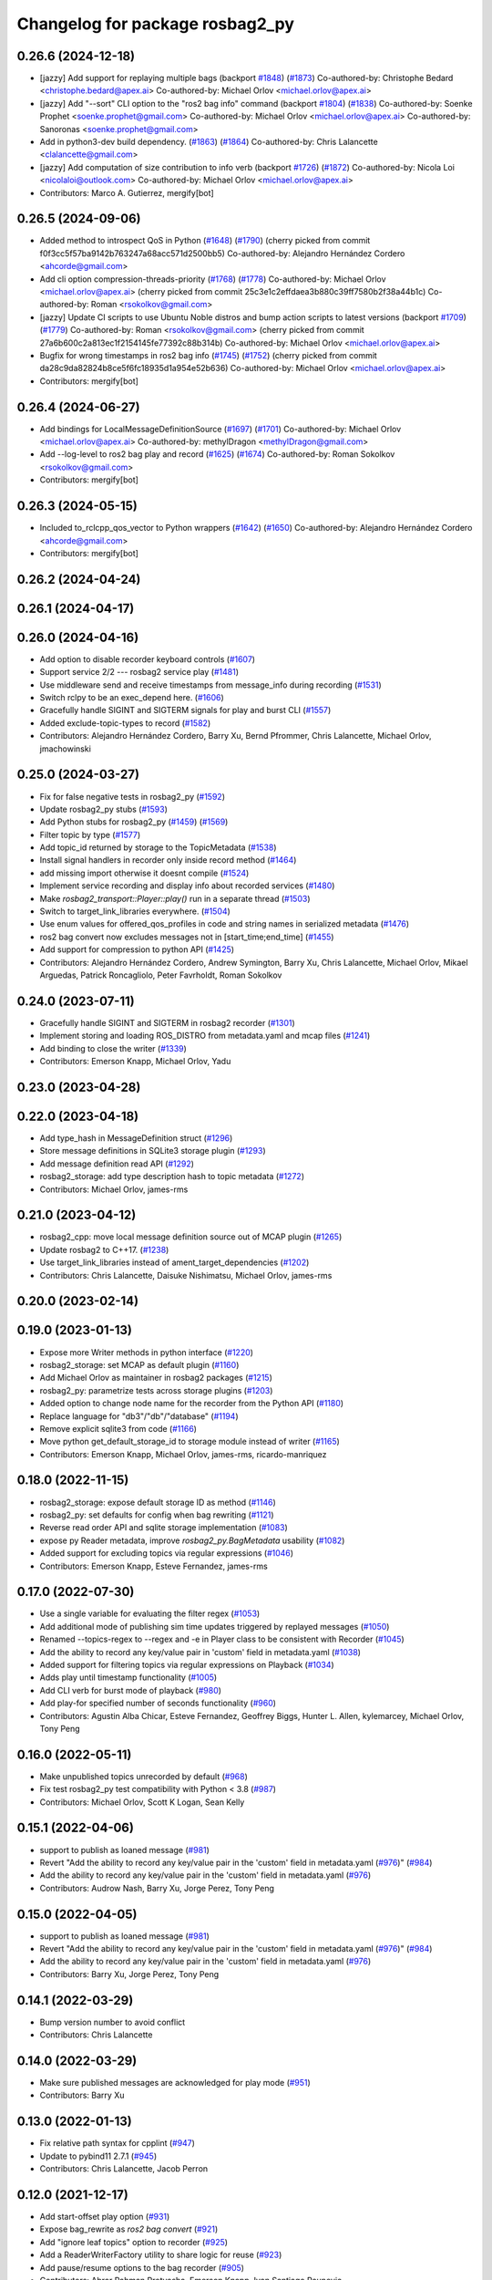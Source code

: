 ^^^^^^^^^^^^^^^^^^^^^^^^^^^^^^^^
Changelog for package rosbag2_py
^^^^^^^^^^^^^^^^^^^^^^^^^^^^^^^^

0.26.6 (2024-12-18)
-------------------
* [jazzy] Add support for replaying multiple bags (backport `#1848 <https://github.com/ros2/rosbag2/issues/1848>`_) (`#1873 <https://github.com/ros2/rosbag2/issues/1873>`_)
  Co-authored-by: Christophe Bedard <christophe.bedard@apex.ai>
  Co-authored-by: Michael Orlov <michael.orlov@apex.ai>
* [jazzy] Add "--sort" CLI option to the "ros2 bag info" command (backport `#1804 <https://github.com/ros2/rosbag2/issues/1804>`_) (`#1838 <https://github.com/ros2/rosbag2/issues/1838>`_)
  Co-authored-by: Soenke Prophet <soenke.prophet@gmail.com>
  Co-authored-by: Michael Orlov <michael.orlov@apex.ai>
  Co-authored-by: Sanoronas <soenke.prophet@gmail.com>
* Add in python3-dev build dependency. (`#1863 <https://github.com/ros2/rosbag2/issues/1863>`_) (`#1864 <https://github.com/ros2/rosbag2/issues/1864>`_)
  Co-authored-by: Chris Lalancette <clalancette@gmail.com>
* [jazzy] Add computation of size contribution to info verb (backport `#1726 <https://github.com/ros2/rosbag2/issues/1726>`_) (`#1872 <https://github.com/ros2/rosbag2/issues/1872>`_)
  Co-authored-by: Nicola Loi <nicolaloi@outlook.com>
  Co-authored-by: Michael Orlov <michael.orlov@apex.ai>
* Contributors: Marco A. Gutierrez, mergify[bot]

0.26.5 (2024-09-06)
-------------------
* Added method to introspect QoS in Python (`#1648 <https://github.com/ros2/rosbag2/issues/1648>`_) (`#1790 <https://github.com/ros2/rosbag2/issues/1790>`_)
  (cherry picked from commit f0f3cc5f57ba9142b763247a68acc571d2500bb5)
  Co-authored-by: Alejandro Hernández Cordero <ahcorde@gmail.com>
* Add cli option compression-threads-priority (`#1768 <https://github.com/ros2/rosbag2/issues/1768>`_) (`#1778 <https://github.com/ros2/rosbag2/issues/1778>`_)
  Co-authored-by: Michael Orlov <michael.orlov@apex.ai>
  (cherry picked from commit 25c3e1c2effdaea3b880c39ff7580b2f38a44b1c)
  Co-authored-by: Roman <rsokolkov@gmail.com>
* [jazzy] Update CI scripts to use Ubuntu Noble distros and bump action scripts to latest versions (backport `#1709 <https://github.com/ros2/rosbag2/issues/1709>`_) (`#1779 <https://github.com/ros2/rosbag2/issues/1779>`_)
  Co-authored-by: Roman <rsokolkov@gmail.com>
  (cherry picked from commit 27a6b600c2a813ec1f2154145fe77392c88b314b)
  Co-authored-by: Michael Orlov <michael.orlov@apex.ai>
* Bugfix for wrong timestamps in ros2 bag info (`#1745 <https://github.com/ros2/rosbag2/issues/1745>`_) (`#1752 <https://github.com/ros2/rosbag2/issues/1752>`_)
  (cherry picked from commit da28c9da82824b8ce5f6fc18935d1a954e52b636)
  Co-authored-by: Michael Orlov <michael.orlov@apex.ai>
* Contributors: mergify[bot]

0.26.4 (2024-06-27)
-------------------
* Add bindings for LocalMessageDefinitionSource (`#1697 <https://github.com/ros2/rosbag2/issues/1697>`_) (`#1701 <https://github.com/ros2/rosbag2/issues/1701>`_)
  Co-authored-by: Michael Orlov <michael.orlov@apex.ai>
  Co-authored-by: methylDragon <methylDragon@gmail.com>
* Add --log-level to ros2 bag play and record (`#1625 <https://github.com/ros2/rosbag2/issues/1625>`_) (`#1674 <https://github.com/ros2/rosbag2/issues/1674>`_)
  Co-authored-by: Roman Sokolkov <rsokolkov@gmail.com>
* Contributors: mergify[bot]

0.26.3 (2024-05-15)
-------------------
* Included to_rclcpp_qos_vector to Python wrappers (`#1642 <https://github.com/ros2/rosbag2/issues/1642>`_) (`#1650 <https://github.com/ros2/rosbag2/issues/1650>`_)
  Co-authored-by: Alejandro Hernández Cordero <ahcorde@gmail.com>
* Contributors: mergify[bot]

0.26.2 (2024-04-24)
-------------------

0.26.1 (2024-04-17)
-------------------

0.26.0 (2024-04-16)
-------------------
* Add option to disable recorder keyboard controls (`#1607 <https://github.com/ros2/rosbag2/issues/1607>`_)
* Support service 2/2 --- rosbag2 service play (`#1481 <https://github.com/ros2/rosbag2/issues/1481>`_)
* Use middleware send and receive timestamps from message_info during recording (`#1531 <https://github.com/ros2/rosbag2/issues/1531>`_)
* Switch rclpy to be an exec_depend here. (`#1606 <https://github.com/ros2/rosbag2/issues/1606>`_)
* Gracefully handle SIGINT and SIGTERM signals for play and burst CLI (`#1557 <https://github.com/ros2/rosbag2/issues/1557>`_)
* Added exclude-topic-types to record (`#1582 <https://github.com/ros2/rosbag2/issues/1582>`_)
* Contributors: Alejandro Hernández Cordero, Barry Xu, Bernd Pfrommer, Chris Lalancette, Michael Orlov, jmachowinski

0.25.0 (2024-03-27)
-------------------
* Fix for false negative tests in rosbag2_py (`#1592 <https://github.com/ros2/rosbag2/issues/1592>`_)
* Update rosbag2_py stubs (`#1593 <https://github.com/ros2/rosbag2/issues/1593>`_)
* Add Python stubs for rosbag2_py (`#1459 <https://github.com/ros2/rosbag2/issues/1459>`_) (`#1569 <https://github.com/ros2/rosbag2/issues/1569>`_)
* Filter topic by type  (`#1577 <https://github.com/ros2/rosbag2/issues/1577>`_)
* Add topic_id returned by storage to the TopicMetadata (`#1538 <https://github.com/ros2/rosbag2/issues/1538>`_)
* Install signal handlers in recorder only inside record method (`#1464 <https://github.com/ros2/rosbag2/issues/1464>`_)
* add missing import otherwise it doesnt compile (`#1524 <https://github.com/ros2/rosbag2/issues/1524>`_)
* Implement service recording and display info about recorded services (`#1480 <https://github.com/ros2/rosbag2/issues/1480>`_)
* Make `rosbag2_transport::Player::play()` run in a separate thread (`#1503 <https://github.com/ros2/rosbag2/issues/1503>`_)
* Switch to target_link_libraries everywhere. (`#1504 <https://github.com/ros2/rosbag2/issues/1504>`_)
* Use enum values for offered_qos_profiles in code and string names in serialized metadata (`#1476 <https://github.com/ros2/rosbag2/issues/1476>`_)
* ros2 bag convert now excludes messages not in [start_time;end_time] (`#1455 <https://github.com/ros2/rosbag2/issues/1455>`_)
* Add support for compression to python API (`#1425 <https://github.com/ros2/rosbag2/issues/1425>`_)
* Contributors: Alejandro Hernández Cordero, Andrew Symington, Barry Xu, Chris Lalancette, Michael Orlov, Mikael Arguedas, Patrick Roncagliolo, Peter Favrholdt, Roman Sokolkov

0.24.0 (2023-07-11)
-------------------
* Gracefully handle SIGINT and SIGTERM in rosbag2 recorder (`#1301 <https://github.com/ros2/rosbag2/issues/1301>`_)
* Implement storing and loading ROS_DISTRO from metadata.yaml and mcap files (`#1241 <https://github.com/ros2/rosbag2/issues/1241>`_)
* Add binding to close the writer (`#1339 <https://github.com/ros2/rosbag2/issues/1339>`_)
* Contributors: Emerson Knapp, Michael Orlov, Yadu

0.23.0 (2023-04-28)
-------------------

0.22.0 (2023-04-18)
-------------------
* Add type_hash in MessageDefinition struct (`#1296 <https://github.com/ros2/rosbag2/issues/1296>`_)
* Store message definitions in SQLite3 storage plugin (`#1293 <https://github.com/ros2/rosbag2/issues/1293>`_)
* Add message definition read API (`#1292 <https://github.com/ros2/rosbag2/issues/1292>`_)
* rosbag2_storage: add type description hash to topic metadata (`#1272 <https://github.com/ros2/rosbag2/issues/1272>`_)
* Contributors: Michael Orlov, james-rms

0.21.0 (2023-04-12)
-------------------
* rosbag2_cpp: move local message definition source out of MCAP plugin (`#1265 <https://github.com/ros2/rosbag2/issues/1265>`_)
* Update rosbag2 to C++17. (`#1238 <https://github.com/ros2/rosbag2/issues/1238>`_)
* Use target_link_libraries instead of ament_target_dependencies (`#1202 <https://github.com/ros2/rosbag2/issues/1202>`_)
* Contributors: Chris Lalancette, Daisuke Nishimatsu, Michael Orlov, james-rms

0.20.0 (2023-02-14)
-------------------

0.19.0 (2023-01-13)
-------------------
* Expose more Writer methods in python interface (`#1220 <https://github.com/ros2/rosbag2/issues/1220>`_)
* rosbag2_storage: set MCAP as default plugin (`#1160 <https://github.com/ros2/rosbag2/issues/1160>`_)
* Add Michael Orlov as maintainer in rosbag2 packages (`#1215 <https://github.com/ros2/rosbag2/issues/1215>`_)
* rosbag2_py: parametrize tests across storage plugins (`#1203 <https://github.com/ros2/rosbag2/issues/1203>`_)
* Added option to change node name for the recorder from the Python API (`#1180 <https://github.com/ros2/rosbag2/issues/1180>`_)
* Replace language for "db3"/"db"/"database" (`#1194 <https://github.com/ros2/rosbag2/issues/1194>`_)
* Remove explicit sqlite3 from code (`#1166 <https://github.com/ros2/rosbag2/issues/1166>`_)
* Move python get_default_storage_id to storage module instead of writer (`#1165 <https://github.com/ros2/rosbag2/issues/1165>`_)
* Contributors: Emerson Knapp, Michael Orlov, james-rms, ricardo-manriquez

0.18.0 (2022-11-15)
-------------------
* rosbag2_storage: expose default storage ID as method (`#1146 <https://github.com/ros2/rosbag2/issues/1146>`_)
* rosbag2_py: set defaults for config when bag rewriting (`#1121 <https://github.com/ros2/rosbag2/issues/1121>`_)
* Reverse read order API and sqlite storage implementation (`#1083 <https://github.com/ros2/rosbag2/issues/1083>`_)
* expose py Reader metadata, improve `rosbag2_py.BagMetadata` usability (`#1082 <https://github.com/ros2/rosbag2/issues/1082>`_)
* Added support for excluding topics via regular expressions (`#1046 <https://github.com/ros2/rosbag2/issues/1046>`_)
* Contributors: Emerson Knapp, Esteve Fernandez, james-rms

0.17.0 (2022-07-30)
-------------------
* Use a single variable for evaluating the filter regex (`#1053 <https://github.com/ros2/rosbag2/issues/1053>`_)
* Add additional mode of publishing sim time updates triggered by replayed messages (`#1050 <https://github.com/ros2/rosbag2/issues/1050>`_)
* Renamed --topics-regex to --regex and -e in Player class to be consistent with Recorder (`#1045 <https://github.com/ros2/rosbag2/issues/1045>`_)
* Add the ability to record any key/value pair in 'custom' field in metadata.yaml (`#1038 <https://github.com/ros2/rosbag2/issues/1038>`_)
* Added support for filtering topics via regular expressions on Playback (`#1034 <https://github.com/ros2/rosbag2/issues/1034>`_)
* Adds play until timestamp functionality (`#1005 <https://github.com/ros2/rosbag2/issues/1005>`_)
* Add CLI verb for burst mode of playback (`#980 <https://github.com/ros2/rosbag2/issues/980>`_)
* Add play-for specified number of seconds functionality (`#960 <https://github.com/ros2/rosbag2/issues/960>`_)
* Contributors: Agustin Alba Chicar, Esteve Fernandez, Geoffrey Biggs, Hunter L. Allen, kylemarcey, Michael Orlov, Tony Peng

0.16.0 (2022-05-11)
-------------------
* Make unpublished topics unrecorded by default (`#968 <https://github.com/ros2/rosbag2/issues/968>`_)
* Fix test rosbag2_py test compatibility with Python < 3.8 (`#987 <https://github.com/ros2/rosbag2/issues/987>`_)
* Contributors: Michael Orlov, Scott K Logan, Sean Kelly

0.15.1 (2022-04-06)
-------------------
* support to publish as loaned message (`#981 <https://github.com/ros2/rosbag2/issues/981>`_)
* Revert "Add the ability to record any key/value pair in the 'custom' field in metadata.yaml (`#976 <https://github.com/ros2/rosbag2/issues/976>`_)" (`#984 <https://github.com/ros2/rosbag2/issues/984>`_)
* Add the ability to record any key/value pair in the 'custom' field in metadata.yaml (`#976 <https://github.com/ros2/rosbag2/issues/976>`_)
* Contributors: Audrow Nash, Barry Xu, Jorge Perez, Tony Peng

0.15.0 (2022-04-05)
-------------------
* support to publish as loaned message (`#981 <https://github.com/ros2/rosbag2/issues/981>`_)
* Revert "Add the ability to record any key/value pair in the 'custom' field in metadata.yaml (`#976 <https://github.com/ros2/rosbag2/issues/976>`_)" (`#984 <https://github.com/ros2/rosbag2/issues/984>`_)
* Add the ability to record any key/value pair in the 'custom' field in metadata.yaml (`#976 <https://github.com/ros2/rosbag2/issues/976>`_)
* Contributors: Barry Xu, Jorge Perez, Tony Peng

0.14.1 (2022-03-29)
-------------------
* Bump version number to avoid conflict
* Contributors: Chris Lalancette

0.14.0 (2022-03-29)
-------------------
* Make sure published messages are acknowledged for play mode (`#951 <https://github.com/ros2/rosbag2/issues/951>`_)
* Contributors: Barry Xu

0.13.0 (2022-01-13)
-------------------
* Fix relative path syntax for cpplint (`#947 <https://github.com/ros2/rosbag2/issues/947>`_)
* Update to pybind11 2.7.1 (`#945 <https://github.com/ros2/rosbag2/issues/945>`_)
* Contributors: Chris Lalancette, Jacob Perron

0.12.0 (2021-12-17)
-------------------
* Add start-offset play option (`#931 <https://github.com/ros2/rosbag2/issues/931>`_)
* Expose bag_rewrite as `ros2 bag convert` (`#921 <https://github.com/ros2/rosbag2/issues/921>`_)
* Add "ignore leaf topics" option to recorder (`#925 <https://github.com/ros2/rosbag2/issues/925>`_)
* Add a ReaderWriterFactory utility to share logic for reuse (`#923 <https://github.com/ros2/rosbag2/issues/923>`_)
* Add pause/resume options to the bag recorder (`#905 <https://github.com/ros2/rosbag2/issues/905>`_)
* Contributors: Abrar Rahman Protyasha, Emerson Knapp, Ivan Santiago Paunovic

0.11.0 (2021-11-08)
-------------------
* Add --start-paused option to `ros2 bag play` (`#904 <https://github.com/ros2/rosbag2/issues/904>`_)
* Update package maintainers (`#899 <https://github.com/ros2/rosbag2/issues/899>`_)
* Fix converter plugin choices for record (`#897 <https://github.com/ros2/rosbag2/issues/897>`_)
* Contributors: Emerson Knapp, Ivan Santiago Paunovic, Michel Hidalgo

0.10.1 (2021-10-22)
-------------------

0.10.0 (2021-10-19)
-------------------
* Metadata per file info (`#870 <https://github.com/ros2/rosbag2/issues/870>`_)
* keyboard controls for pause/resume toggle and play-next: (`#847 <https://github.com/ros2/rosbag2/issues/847>`_)
* Add --snapshot-mode argument to the "record" verb (`#851 <https://github.com/ros2/rosbag2/issues/851>`_)
* Add stopRecording into rosbag2_py (`#854 <https://github.com/ros2/rosbag2/issues/854>`_)
* added seek interface (`#836 <https://github.com/ros2/rosbag2/issues/836>`_)
* Refactor plugin query mechanism and standardize trait management (`#833 <https://github.com/ros2/rosbag2/issues/833>`_)
* Update `PlayOptions::delay` to `rclcpp::Duration` to get nanosecond resolution (`#843 <https://github.com/ros2/rosbag2/issues/843>`_)
* Load compression and serialization choices via plugin query (`#827 <https://github.com/ros2/rosbag2/issues/827>`_)
* Add delay option (`#789 <https://github.com/ros2/rosbag2/issues/789>`_)
* Handle SIGTERM gracefully in recording (`#792 <https://github.com/ros2/rosbag2/issues/792>`_)
* Contributors: Afonso da Fonseca Braga, Cameron Miller, Emerson Knapp, Kosuke Takeuchi, Wojciech Jaworski, sonia

0.9.0 (2021-05-17)
------------------
* remove rosbag2_transport header (`#742 <https://github.com/ros2/rosbag2/issues/742>`_)
* Include utility to quiet cpplint. (`#744 <https://github.com/ros2/rosbag2/issues/744>`_)
* player owns the reader (`#725 <https://github.com/ros2/rosbag2/issues/725>`_)
* Contributors: Chris Lalancette, Karsten Knese

0.8.0 (2021-04-19)
------------------
* Remove -Werror from builds, enable it in Action CI (`#722 <https://github.com/ros2/rosbag2/issues/722>`_)
* Split Rosbag2Transport into Player and Recorder classes - first pass to enable further progress (`#721 <https://github.com/ros2/rosbag2/issues/721>`_)
* /clock publisher in Player (`#695 <https://github.com/ros2/rosbag2/issues/695>`_)
* Introducing Reindexer CLI (`#699 <https://github.com/ros2/rosbag2/issues/699>`_)
* Fix rosbag2_py transport test for py capsule (`#707 <https://github.com/ros2/rosbag2/issues/707>`_)
* rosbag2_py pybind wrapper for "record" - remove rosbag2_transport_py (`#702 <https://github.com/ros2/rosbag2/issues/702>`_)
* Add rosbag2_py::Player::play to replace rosbag2_transport_python version (`#693 <https://github.com/ros2/rosbag2/issues/693>`_)
* Explicitly add emersonknapp as maintainer (`#692 <https://github.com/ros2/rosbag2/issues/692>`_)
* Contributors: Emerson Knapp, jhdcs

0.7.0 (2021-03-18)
------------------
* RMW-implementation-searcher converter in rosbag2_cpp (`#670 <https://github.com/ros2/rosbag2/issues/670>`_)
* use rosbag2_py for ros2 bag info (`#673 <https://github.com/ros2/rosbag2/issues/673>`_)
* CLI query rosbag2_py for available storage implementations (`#659 <https://github.com/ros2/rosbag2/issues/659>`_)
* Contributors: Emerson Knapp, Karsten Knese

0.6.0 (2021-02-01)
------------------
* Fix build issues when rosbag2_storage is binary installed (`#585 <https://github.com/ros2/rosbag2/issues/585>`_)
* Fix the tests on cyclonedds by translating qos duration values (`#606 <https://github.com/ros2/rosbag2/issues/606>`_)
* Contributors: Emerson Knapp, P. J. Reed

0.5.0 (2020-12-02)
------------------

0.4.0 (2020-11-19)
------------------
* add storage_config_uri (`#493 <https://github.com/ros2/rosbag2/issues/493>`_)
* Workaround pybind11 bug on Windows when CMAKE_BUILD_TYPE=RelWithDebInfo (`#538 <https://github.com/ros2/rosbag2/issues/538>`_)
* Update the package.xml files with the latest Open Robotics maintainers (`#535 <https://github.com/ros2/rosbag2/issues/535>`_)
* Fix rosbag2_py on Windows debug and stop ignoring the package (`#531 <https://github.com/ros2/rosbag2/issues/531>`_)
* Fix rosbag2_py bug when using libc++ (`#529 <https://github.com/ros2/rosbag2/issues/529>`_)
* AMENT_IGNORE rosbag2_py for now (`#509 <https://github.com/ros2/rosbag2/issues/509>`_)
* rosbag2_py reader and writer (`#308 <https://github.com/ros2/rosbag2/issues/308>`_)
* Contributors: Ivan Santiago Paunovic, Karsten Knese, Mabel Zhang, Michael Jeronimo

0.3.2 (2020-06-03)
------------------

0.3.1 (2020-06-01)
------------------

0.3.0 (2020-05-26)
------------------

0.2.8 (2020-05-18)
------------------

0.2.7 (2020-05-12)
------------------

0.2.6 (2020-05-07)
------------------

0.2.5 (2020-04-30)
------------------

0.2.4 (2019-11-18 17:51)
------------------------

0.2.3 (2019-11-18 13:55)
------------------------

0.2.2 (2019-11-13)
------------------

0.2.1 (2019-10-23)
------------------

0.2.0 (2019-09-26)
------------------

0.1.2 (2019-05-20)
------------------

0.1.1 (2019-05-09)
------------------

0.1.0 (2019-05-08)
------------------

0.0.5 (2018-12-27)
------------------

0.0.4 (2018-12-19)
------------------

0.0.3 (2018-12-14)
------------------

0.0.2 (2018-12-12)
------------------

0.0.1 (2018-12-11)
------------------
